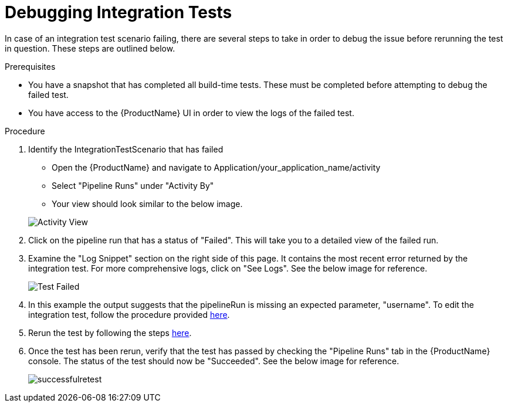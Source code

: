 = Debugging Integration Tests

In case of an integration test scenario failing, there are several steps to take in order to debug the issue before rerunning the test in question. These steps are outlined below.


.Prerequisites
- You have a snapshot that has completed all build-time tests. These must be completed before attempting to debug the failed test.

- You have access to the {ProductName} UI in order to view the logs of the failed test.

.Procedure

. Identify the IntegrationTestScenario that has failed
    * Open the {ProductName} and navigate to Application/your_application_name/activity
    * Select "Pipeline Runs" under "Activity By"
    * Your view should look similar to the below image.

+
image::activityview.png[role="border" alt="Activity View"]

. Click on the pipeline run that has a status of "Failed". This will take you to a detailed view of the failed run.

. Examine the "Log Snippet" section on the right side of this page. It contains the most recent error returned by the integration test. For more comprehensive logs, click on "See Logs". See the below image for reference.

+
image::testfailed.png[role="border" alt="Test Failed"]

. In this example the output suggests that the pipelineRun is missing an expected parameter, "username". To edit the integration test, follow the procedure provided xref:/testing/integration/editing.adoc[here].

. Rerun the test by following the steps xref:/testing/integration/rerunning.adoc[here].

. Once the test has been rerun, verify that the test has passed by checking the "Pipeline Runs" tab in the {ProductName} console. The status of the test should now be "Succeeded". See the below image for reference.

+
image::successfulretest.png[role="border alt="Successful Retest"]

